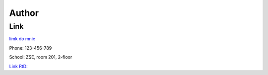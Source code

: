 Author
======

Link
---------------------------------------
`limk do mnie <https://durriix.github.io/>`_

Phone: 123-456-789

School: ZSE, room 201, 2-floor

`Link RtD: <https://durriixgithubio.readthedocs.io/en/latest/notatka.html>`_
